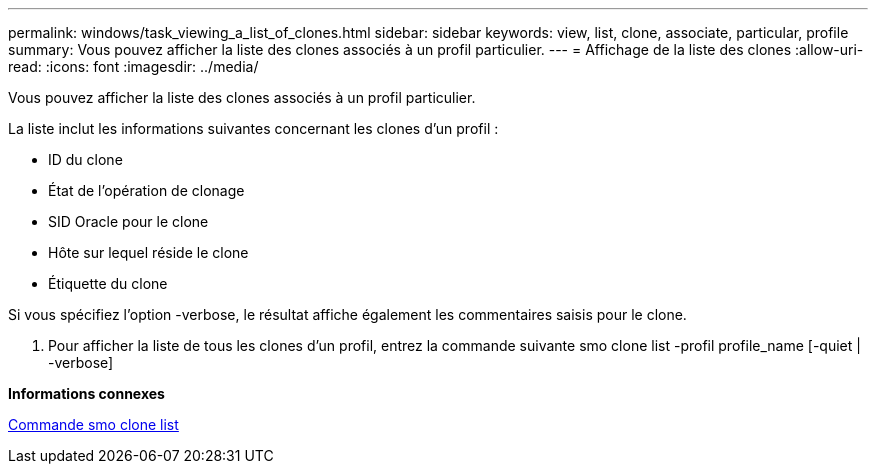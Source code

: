 ---
permalink: windows/task_viewing_a_list_of_clones.html 
sidebar: sidebar 
keywords: view, list, clone, associate, particular, profile 
summary: Vous pouvez afficher la liste des clones associés à un profil particulier. 
---
= Affichage de la liste des clones
:allow-uri-read: 
:icons: font
:imagesdir: ../media/


[role="lead"]
Vous pouvez afficher la liste des clones associés à un profil particulier.

La liste inclut les informations suivantes concernant les clones d'un profil :

* ID du clone
* État de l'opération de clonage
* SID Oracle pour le clone
* Hôte sur lequel réside le clone
* Étiquette du clone


Si vous spécifiez l'option -verbose, le résultat affiche également les commentaires saisis pour le clone.

. Pour afficher la liste de tous les clones d'un profil, entrez la commande suivante smo clone list -profil profile_name [-quiet | -verbose]


*Informations connexes*

xref:reference_the_smosmsapclone_list_command.adoc[Commande smo clone list]
